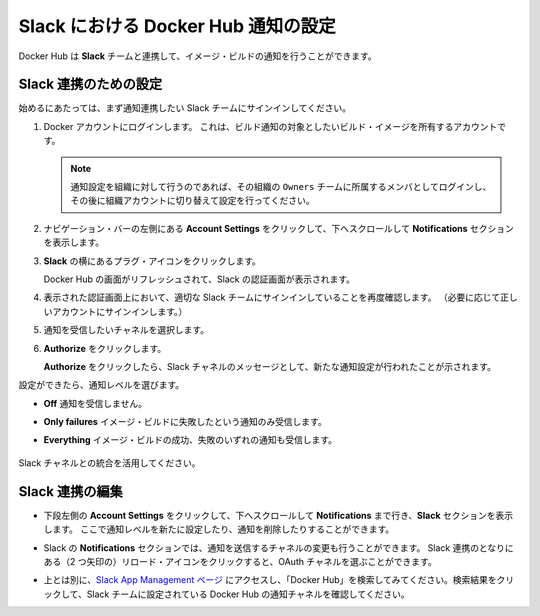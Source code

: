 .. -*- coding: utf-8 -*-
.. URL: https://docs.docker.com/docker-hub/slack_integration/
.. SOURCE: -
   doc version: 19.03
.. check date: 2019/04/22
.. -------------------------------------------------------------------

.. title: Set up Docker Hub notifications in Slack

.. _set-up-docker-hub-notifications-in-slack:

========================================
Slack における Docker Hub 通知の設定
========================================

.. Docker Hub can integrate with your **Slack** team to provide notifications about builds.

Docker Hub は **Slack** チームと連携して、イメージ・ビルドの通知を行うことができます。

.. ## Set up a Slack integration

.. _set-up-a-slack-integration:

Slack 連携のための設定
==============================

.. Before you begin, make sure that you are signed into the Slack team that you want to show notifications in.

始めるにあたっては、まず通知連携したい Slack チームにサインインしてください。

.. 1. Log in to the Docker account that owns the builds that you want to receive notifications about.

1. Docker アカウントにログインします。
   これは、ビルド通知の対象としたいビルド・イメージを所有するアカウントです。

   ..  > **Note**: If you are setting up notifications for an organization, log in as a member of the organization's `Owners` team, then switch to the organization account to change the settings.

   .. note::

      通知設定を組織に対して行うのであれば、その組織の ``Owners`` チームに所属するメンバとしてログインし、その後に組織アカウントに切り替えて設定を行ってください。

.. 2. Click **Account Settings** in the left hand navigation, and scroll down to the **Notifications** section.

2. ナビゲーション・バーの左側にある **Account Settings** をクリックして、下へスクロールして **Notifications** セクションを表示します。

.. 3. Click the plug icon next to **Slack**.

3. **Slack** の横にあるプラグ・アイコンをクリックします。

   ..  The Docker Hub page refreshes to show a Slack authorization screen.

   Docker Hub の画面がリフレッシュされて、Slack の認証画面が表示されます。

.. 4. On the page that appears, double check that you're signed in to the correct Slack team. (If necessary sign in to the correct one.)
   5. Select the channel that should receive notifications.
   6. Click **Authorize**.

4. 表示された認証画面上において、適切な Slack チームにサインインしていることを再度確認します。
   （必要に応じて正しいアカウントにサインインします。）
5. 通知を受信したいチャネルを選択します。
6. **Authorize** をクリックします。

   ..  Once you click **Authorize**, you should see a message in the Slack channel notifying you of the new integration.

   **Authorize** をクリックしたら、Slack チャネルのメッセージとして、新たな通知設定が行われたことが示されます。

.. Once configured, choose a notification level:

設定ができたら、通知レベルを選びます。

.. * **Off** Do not receive any notifications.
   * **Only failures** Only receive notifications about failed builds.
   * **Everything** Receive notifications for both failed and successful builds.
     ![](images/slack-notification-updates.png)

* **Off** 通知を受信しません。
* **Only failures** イメージ・ビルドに失敗したという通知のみ受信します。
* **Everything** イメージ・ビルドの成功、失敗のいずれの通知も受信します。

   .. image:: ./images/slack-notification-updates.png

.. Enjoy your new Slack channel integration!

Slack チャネルとの統合を活用してください。

.. ## Edit a Slack integration

.. _edit-a-slack-integration:

Slack 連携の編集
==============================

.. * Click **Account Settings** in the lower left, scroll down to **Notifications**, and locate the **Slack** section. From here you can choose a new notification level, or remove the integration.

* 下段左側の **Account Settings** をクリックして、下へスクロールして **Notifications** まで行き、**Slack** セクションを表示します。
  ここで通知レベルを新たに設定したり、通知を削除したりすることができます。

.. * From the Slack **Notifications** section you can also change the channel that the integration posts to. Click the reload icon (two arrows) next to the Slack integration to reopen the OAuth channel selector.

* Slack の **Notifications** セクションでは、通知を送信するチャネルの変更も行うことができます。
  Slack 連携のとなりにある（2 つ矢印の）リロード・アイコンをクリックすると、OAuth チャネルを選ぶことができます。

.. * Alternately, go to the <a href="https://slack.com/apps/manage" target="_blank">Slack App Management page</a> and search for "Docker Hub". Click the result to see all of the Docker Hub notification channels set for the Slack team.

* 上とは別に、`Slack App Management ページ <https://slack.com/apps/manage>`_ にアクセスし、「Docker Hub」を検索してみてください。検索結果をクリックして、Slack チームに設定されている Docker Hub の通知チャネルを確認してください。

.. seealso:: 

   Set up Docker Hub notifications in Slack
      https://docs.docker.com/docker-hub/slack_integration/
